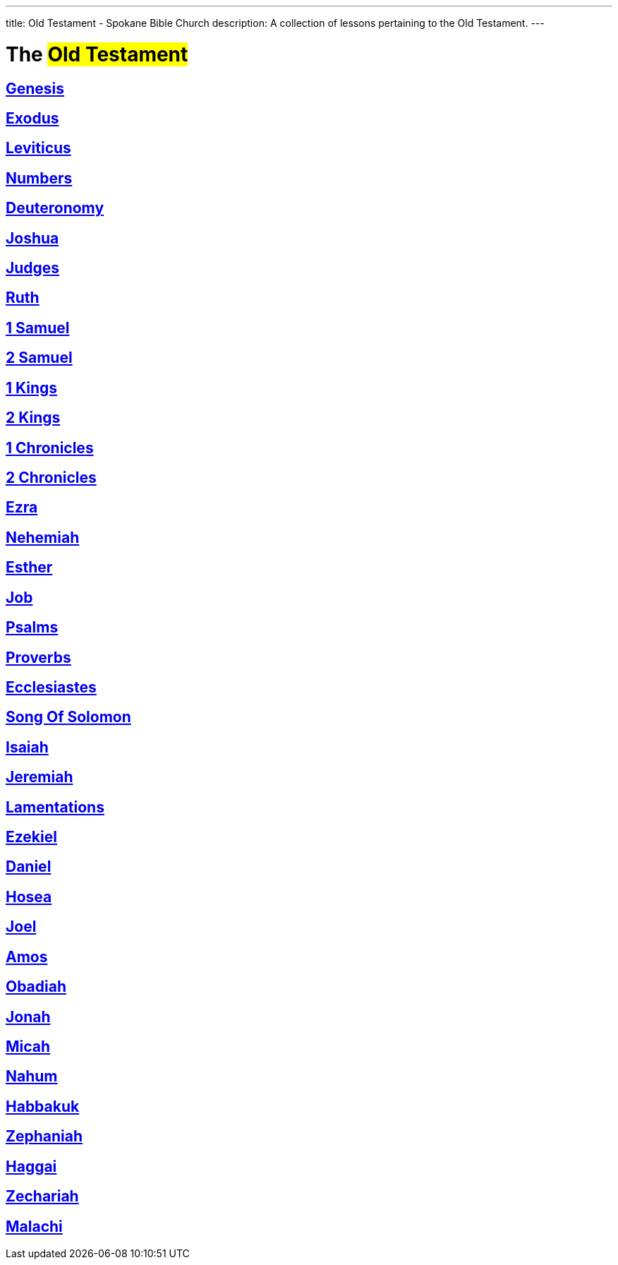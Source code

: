 ---
title: Old Testament - Spokane Bible Church
description: A collection of lessons pertaining to the Old Testament.
---

= The #Old Testament#

== link:genesis[Genesis,role=index]
== link:exodus[Exodus,role=index]
== link:leviticus[Leviticus,role=index]
== link:numbers[Numbers,role=index]
== link:deuteronomy[Deuteronomy,role=index]
== link:joshua[Joshua,role=index]
== link:judges[Judges,role=index]
== link:ruth[Ruth,role=index]
== link:1-samuel[1 Samuel,role=index]
== link:2-samuel[2 Samuel,role=index]
== link:1-kings[1 Kings,role=index]
== link:2-kings[2 Kings,role=index]
== link:1-chronicles[1 Chronicles,role=index]
== link:2-chronicles[2 Chronicles,role=index]
== link:ezra[Ezra,role=index]
== link:nehemiah[Nehemiah,role=index]
== link:esther[Esther,role=index]
== link:job[Job,role=index]
== link:psalms[Psalms,role=index]
== link:proverbs[Proverbs,role=index]
== link:ecclesiastes[Ecclesiastes,role=index]
== link:song-of-solomon[Song Of Solomon,role=index]
== link:isaiah[Isaiah,role=index]
== link:jeremiah[Jeremiah,role=index]
== link:lamentations[Lamentations,role=index]
== link:ezekiel[Ezekiel,role=index]
== link:daniel[Daniel,role=index]
== link:hosea[Hosea,role=index]
== link:joel[Joel,role=index]
== link:amos[Amos,role=index]
== link:obadiah[Obadiah,role=index]
== link:jonah[Jonah,role=index]
== link:micah[Micah,role=index]
== link:nahum[Nahum,role=index]
== link:habbakuk[Habbakuk,role=index]
== link:zephaniah[Zephaniah,role=index]
== link:haggai[Haggai,role=index]
== link:zechariah[Zechariah,role=index]
== link:malachi[Malachi,role=index]
